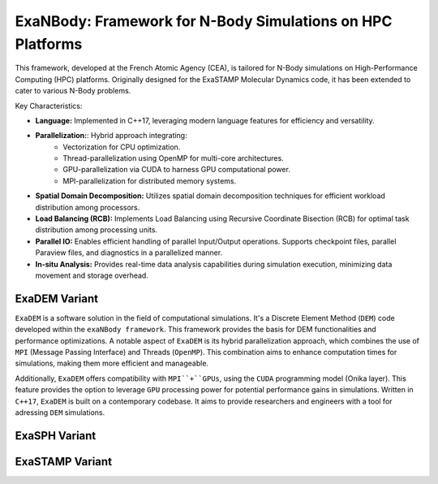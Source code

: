 ExaNBody: Framework for N-Body Simulations on HPC Platforms
===========================================================

This framework, developed at the French Atomic Agency (CEA), is tailored for N-Body simulations on High-Performance Computing (HPC) platforms. Originally designed for the ExaSTAMP Molecular Dynamics code, it has been extended to cater to various N-Body problems.

Key Characteristics:

* **Language:** Implemented in C++17, leveraging modern language features for efficiency and versatility.

* **Parallelization:**: Hybrid approach integrating:
	* Vectorization for CPU optimization.
	* Thread-parallelization using OpenMP for multi-core architectures.
	* GPU-parallelization via CUDA to harness GPU computational power.
	* MPI-parallelization for distributed memory systems.
  
* **Spatial Domain Decomposition:** Utilizes spatial domain decomposition techniques for efficient workload distribution among processors.

* **Load Balancing (RCB):** Implements Load Balancing using Recursive Coordinate Bisection (RCB) for optimal task distribution among processing units.

* **Parallel IO:** Enables efficient handling of parallel Input/Output operations. Supports checkpoint files, parallel Paraview files, and diagnostics in a parallelized manner.

* **In-situ Analysis:** Provides real-time data analysis capabilities during simulation execution, minimizing data movement and storage overhead.


ExaDEM Variant
--------------

``ExaDEM`` is a software solution in the field of computational simulations. It's a Discrete Element Method (``DEM``) code developed within the ``exaNBody framework``. This framework provides the basis for DEM functionalities and performance optimizations. A notable aspect of ``ExaDEM`` is its hybrid parallelization approach, which combines the use of ``MPI`` (Message Passing Interface) and Threads (``OpenMP``). This combination aims to enhance computation times for simulations, making them more efficient and manageable.

Additionally, ``ExaDEM`` offers compatibility with ``MPI``+``GPUs``, using the ``CUDA`` programming model (Onika layer). This feature provides the option to leverage ``GPU`` processing power for potential performance gains in simulations. Written in ``C++17``, ``ExaDEM`` is built on a contemporary codebase. It aims to provide researchers and engineers with a tool for adressing ``DEM`` simulations.

ExaSPH Variant
--------------

ExaSTAMP Variant
----------------
